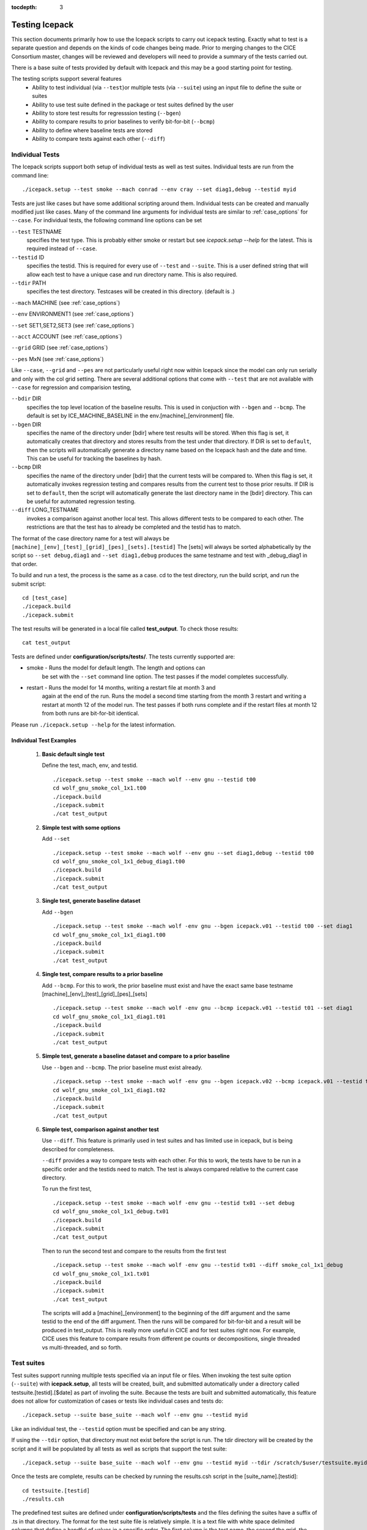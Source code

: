 :tocdepth: 3

.. _testing:

Testing Icepack
================

This section documents primarily how to use the Icepack scripts to carry 
out icepack testing.  Exactly what to test is a separate question and
depends on the kinds of code changes being made.  Prior to merging
changes to the CICE Consortium master, changes will be reviewed and
developers will need to provide a summary of the tests carried out.

There is a base suite of tests provided by default with Icepack and this
may be a good starting point for testing.

The testing scripts support several features
 - Ability to test individual (via ``--test``)or multiple tests (via ``--suite``)
   using an input file to define the suite or suites
 - Ability to use test suite defined in the package or test suites defined by the user
 - Ability to store test results for regresssion testing (``--bgen``)
 - Ability to compare results to prior baselines to verify bit-for-bit (``--bcmp``)
 - Ability to define where baseline tests are stored
 - Ability to compare tests against each other (``--diff``)

.. _indtests:

Individual Tests
----------------

The Icepack scripts support both setup of individual tests as well as test suites.  Individual
tests are run from the command line::

  ./icepack.setup --test smoke --mach conrad --env cray --set diag1,debug --testid myid 

Tests are just like cases but have some additional scripting around them.  Individual
tests can be created and manually modified just like cases.
Many of the command line arguments for individual tests
are similar to :ref:`case_options` for ``--case``.  
For individual tests, the following command line options can be set

``--test`` TESTNAME
     specifies the test type.  This is probably either smoke or restart but see `icepack.setup --help` for the latest.  This is required instead of ``--case``.

``--testid`` ID
     specifies the testid.  This is required for every use of ``--test`` and ``--suite``.  This is a user defined string that will allow each test to have a unique case and run directory name.  This is also required.

``--tdir`` PATH
     specifies the test directory.  Testcases will be created in this directory.  (default is .)

``--mach`` MACHINE (see :ref:`case_options`)

``--env`` ENVIRONMENT1 (see :ref:`case_options`)

``--set`` SET1,SET2,SET3 (see :ref:`case_options`)

``--acct`` ACCOUNT (see :ref:`case_options`)

``--grid`` GRID (see :ref:`case_options`)

``--pes`` MxN (see :ref:`case_options`)

Like ``--case``, ``--grid`` and ``--pes`` are not particularly
useful right now within Icepack since the model can only run serially and only
with the col grid setting.  
There are several additional options that come with ``--test`` that are not available
with ``--case`` for regression and comparision testing,

``--bdir`` DIR
     specifies the top level location of the baseline results.  This is used in conjuction with ``--bgen`` and ``--bcmp``.  The default is set by ICE_MACHINE_BASELINE in the env.[machine]_[environment] file.

``--bgen`` DIR
     specifies the name of the directory under [bdir] where test results will be stored.  When this flag is set, it automatically creates that directory and stores results from the test under that directory.  If DIR is set to ``default``, then the scripts will automatically generate a directory name based on the Icepack hash and the date and time.  This can be useful for tracking the baselines by hash.

``--bcmp`` DIR
     specifies the name of the directory under [bdir] that the current tests will be compared to.  When this flag is set, it automatically invokes regression testing and compares results from the current test to those prior results.  If DIR is set to ``default``, then the script will automatically generate the last directory name in the [bdir] directory.  This can be useful for automated regression testing.

``--diff`` LONG_TESTNAME
     invokes a comparison against another local test.  This allows different tests to be compared to each other.  The restrictions are that the test has to already be completed and the testid has to match.

The format of the case directory name for a test will always be 
``[machine]_[env]_[test]_[grid]_[pes]_[sets].[testid]``
The [sets] will always be sorted alphabetically by the script so ``--set debug,diag1`` and
``--set diag1,debug`` produces the same testname and test with _debug_diag1 in that order.

To build and run a test, the process is the same as a case.  cd to the 
test directory, run the build script, and run the submit script::

 cd [test_case]
 ./icepack.build
 ./icepack.submit

The test results will be generated in a local file called **test_output**.
To check those results::

 cat test_output

Tests are defined under **configuration/scripts/tests/**.  The tests currently supported are:

-  smoke   - Runs the model for default length.  The length and options can
            be set with the ``--set`` command line option.  The test passes if the
            model completes successfully.
-  restart - Runs the model for 14 months, writing a restart file at month 3 and
            again at the end of the run.  Runs the model a second time starting from the
            month 3 restart and writing a restart at month 12 of the model run.
            The test passes if both runs complete and
            if the restart files at month 12 from both runs are bit-for-bit identical.

Please run ``./icepack.setup --help`` for the latest information.


.. _examplediff:

Individual Test Examples
~~~~~~~~~~~~~~~~~~~~~~~~

 1) **Basic default single test**
     
    Define the test, mach, env, and testid.
    ::

      ./icepack.setup --test smoke --mach wolf --env gnu --testid t00
      cd wolf_gnu_smoke_col_1x1.t00
      ./icepack.build
      ./icepack.submit
      ./cat test_output


 2) **Simple test with some options**

    Add ``--set``
    ::

      ./icepack.setup --test smoke --mach wolf --env gnu --set diag1,debug --testid t00
      cd wolf_gnu_smoke_col_1x1_debug_diag1.t00
      ./icepack.build
      ./icepack.submit
      ./cat test_output


 3) **Single test, generate baseline dataset**

    Add ``--bgen``
    ::

      ./icepack.setup --test smoke --mach wolf -env gnu --bgen icepack.v01 --testid t00 --set diag1
      cd wolf_gnu_smoke_col_1x1_diag1.t00
      ./icepack.build
      ./icepack.submit
      ./cat test_output


 4) **Single test, compare results to a prior baseline**

    Add ``--bcmp``.  For this to work,
    the prior baseline must exist and have the exact same base testname 
    [machine]_[env]_[test]_[grid]_[pes]_[sets] 
    ::

      ./icepack.setup --test smoke --mach wolf -env gnu --bcmp icepack.v01 --testid t01 --set diag1
      cd wolf_gnu_smoke_col_1x1_diag1.t01
      ./icepack.build
      ./icepack.submit
      ./cat test_output


 5) **Simple test, generate a baseline dataset and compare to a prior baseline**

    Use ``--bgen`` and ``--bcmp``.  The prior baseline must exist already.
    ::

      ./icepack.setup --test smoke --mach wolf -env gnu --bgen icepack.v02 --bcmp icepack.v01 --testid t02 --set diag1
      cd wolf_gnu_smoke_col_1x1_diag1.t02
      ./icepack.build
      ./icepack.submit
      ./cat test_output


 6) **Simple test, comparison against another test**

    Use ``--diff``.  This feature is primarily used in test suites and has 
    limited use in icepack, but is being described for completeness.

    ``--diff`` provides a way to compare tests with each other.  
    For this to work, the tests have to be run in a specific order and
    the testids need to match.  The test 
    is always compared relative to the current case directory.

    To run the first test,
    ::

      ./icepack.setup --test smoke --mach wolf -env gnu --testid tx01 --set debug
      cd wolf_gnu_smoke_col_1x1_debug.tx01
      ./icepack.build
      ./icepack.submit
      ./cat test_output

    Then to run the second test and compare to the results from the first test
    ::

      ./icepack.setup --test smoke --mach wolf -env gnu --testid tx01 --diff smoke_col_1x1_debug
      cd wolf_gnu_smoke_col_1x1.tx01
      ./icepack.build
      ./icepack.submit
      ./cat test_output

    The scripts will add a [machine]_[environment] to the beginning of the diff 
    argument and the same testid to the end of the diff argument.  Then the runs 
    will be compared for bit-for-bit and a result will be produced in test_output.  
    This is really more useful in CICE and for test suites right now.  For example, 
    CICE uses this feature to compare results from different pe counts or 
    decompositions, single threaded vs multi-threaded, and so forth.

.. _testsuites:

Test suites
------------

Test suites support running multiple tests specified via
an input file or files.  When invoking the test suite option (``--suite``) with **icepack.setup**,
all tests will be created, built, and submitted automatically under
a directory called testsuite.[testid].[$date] as part of involing the suite.
Because the tests are built and submitted automatically, 
this feature does not allow for customization of cases or tests like
individual cases and tests do::

  ./icepack.setup --suite base_suite --mach wolf --env gnu --testid myid

Like an individual test, the ``--testid`` option must be specified and can be any 
string.  

If using the ``--tdir`` option, that directory must not exist before the script is run.  The tdir directory will be
created by the script and it will be populated by all tests as well as scripts that support the test suite::

  ./icepack.setup --suite base_suite --mach wolf --env gnu --testid myid --tdir /scratch/$user/testsuite.myid

Once the tests are complete, results can be checked by running the
results.csh script in the [suite_name].[testid]::

  cd testsuite.[testid]
  ./results.csh

The predefined test suites are defined under **configuration/scripts/tests** and 
the files defining the suites
have a suffix of .ts in that directory.  The format for the test suite file 
is relatively simple.  
It is a text file with white space delimited 
columns that define a handful of values in a specific order.  
The first column is the test name, the second the grid, the third the pe count, 
the fourth column is
the ``--set`` options and the fifth column is the ``--diff`` argument. 
(The grid and PEs columns are provided 
for compatibility with the similar CICE scripts.)  The fourth and fifth columns are 
optional.
Lines that begin with # or are blank are ignored.  For example,
::

   #Test   Grid  PEs  Sets                Diff
    smoke   col  1x1  diag1  
    smoke   col  1x1  diag1,run1year  smoke_col_1x1_diag1
    smoke   col  1x1  debug,run1year  
   restart  col  1x1  debug  
   restart  col  1x1  diag1  
   restart  col  1x1  pondcesm  
   restart  col  1x1  pondlvl  
   restart  col  1x1  pondtopo  

The argument to ``--suite`` defines the test suite (.ts) filename or filenames and that argument 
can contain a path.  
**icepack.setup** 
will look for the filename in the local directory, in **configuration/scripts/tests/**, 
or in the path defined by the ``--suite`` option.

Because many of the command line options are specified in the input file, ONLY the
following options are valid for suites,

``--suite`` suitename1,suitename2
  required, input filename with comma delimited list of suite or suites

``--mach`` MACHINE
  required

``--env`` ENVIRONMENT1,ENVIRONMENT2
  strongly recommended

``--acct`` ACCOUNT
  optional

``--tdir`` PATH
  optional

``--testid`` ID
  required

``--bdir`` DIR
  optional, top level baselines directory and defined by default by ICE_MACHINE_BASELINE in **env.[machine]_[environment]**.

``--bgen`` DIR
  recommended, test output is copied to this directory under [bdir]

``--bcmp`` DIR
  recommended, test output are compared to prior results in this directory under [bdir]

``--report``
  This is only used by ``--suite`` and when set, invokes a script that sends the test results to the results page when all tests are complete.  Please see :ref:`testreporting` for more information.

Please see :ref:`case_options` and :ref:`indtests` for more details about how these options are used.


Test Suite Examples
~~~~~~~~~~~~~~~~~~~~~~~~

 1) **Basic test suite**
     
    Specify suite, mach, env, testid.
    ::

      ./icepack.setup --suite base_suite --mach conrad --env cray --testid v01a
      cd base_suite.v01a
      #wait for runs to complete
      ./results.csh

 2) **Basic test suite with user defined test directory**
     
    Specify suite, mach, env, testid.
    ::

      ./icepack.setup --suite base_suite --mach conrad --env cray --testid v01a --tdir /scratch/$user/ts.v01a
      cd /scratch/$user/ts.v01a
      #wait for runs to complete
      ./results.csh


 3) **Multiple test suites on multiple environments**

      Specify multiple envs.
      ::

        ./icepack.setup --suite base_suite,quick_suite --mach conrad --env cray,pgi,intel,gnu --testid v01a
        cd testsuite.v01a
        #wait for runs to complete
        ./results.csh

      The interface supports both multiple suites and multiple environments from a single
      command line invokation.  Each env or suite can also be run as a separate invokation 
      of `icepack.setup` but if that approach is taken, it is recommended that different testids be used.


 4) **Basic test suite, store baselines in user defined name**

      Add ``--bgen``
      ::

        ./icepack.setup --suite base_suite --mach conrad --env cray --testid v01a --bgen icepack.v01a
        cd testsuite.v01a
        #wait for runs to complete
        ./results.csh

      This will store the results in the default [bdir] directory under the subdirectory icepack.v01a.


 5) **Basic test suite, store baselines in user defined top level directory**

      Add ``--bgen`` and ``--bdir``
      ::

        ./icepack.setup --suite base_suite --mach conrad --env cray --testid v01a --bgen icepack.v01a --bdir /tmp/user/ICEPACK_BASELINES
        cd testsuite.v01a
        #wait for runs to complete
        ./results.csh

      This will store the results in /tmp/user/ICEPACK_BASELINES/icepack.v01a.


 6) **Basic test suite, store baselines in auto-generated directory**

      Add ``--bgen default``
      ::

        ./icepack.setup --suite base_suite --mach conrad --env cray --testid v01a --bgen default
        cd testsuite.v01a
        #wait for runs to complete
        ./results.csh

      This will store the results in the default [bdir] directory under a directory name generated by the script that includes the hash and date.


 7) **Basic test suite, compare to prior baselines**

      Add ``--bcmp``
      ::

        ./icepack.setup --suite base_suite --mach conrad --env cray --testid v02a --bcmp icepack.v01a
        cd testsuite.v02a
        #wait for runs to complete
        ./results.csh

      This will compare to results saved in the baseline [bdir] directory under
      the subdirectory icepack.v01a.  You can use other regression options as well
      (``--bdir`` and ``--bgen``)


 8) **Basic test suite, use of default string in regression testing**

      default is a special argument to ``--bgen`` and ``--bcmp``.  When used, the
      scripts will automate generation of the directories.  In the case of ``--bgen``,
      a unique directory name consisting of the hash and a date will be created.
      In the case of ``--bcmp``, the latest directory in [bdir] will automatically
      be specified.  This provides a number of useful features

       - the ``--bgen`` directory will be named after the hash automatically
       - the ``--bcmp`` will always find the most recent set of baselines
       - the ``--bcmp`` reporting will include information about the comparison directory
         name which will include hash information
       - automation can be invoked easily, especially if ``--bdir`` is used to separate
         results

      Imagine the case where the default settings are used and ``--bdir`` is used to 
      create a unique location.  You could easily carry out regular builds automatically via,
      ::

        set mydate = `date -u "+%Y%m%d"`
        git clone https://github.com/myfork/icepack icepack.$mydate
        cd icepack.$mydate
        ./icepack.setup --suite base_suite --mach conrad --env cray,gnu,intel,pgi --testid $mydate --bcmp default --bgen default --bdir /tmp/work/user/ICEPACK_BASELINES_MASTER

      When this is invoked, a new set of baselines will be generated and compared to the prior
      results each time without having to change the arguments.


 9) **Create and test a custom suite**

      Create your own input text file consisting of 5 columns of data,
       - Test
       - Grid
       - pes
       - sets (optional)
       - diff test (optional)

      such as
      ::

         > cat mysuite
         smoke    col  1x1  diag1,debug
         restart  col  1x1
         restart  col  1x1  diag1,debug    restart_col_1x1
         restart  col  1x1  mynewoption,diag1,debug

      then use that input file, mysuite
      ::

        ./icepack.setup --suite mysuite --mach conrad --env cray --testid v01a --bgen default
        cd mysuite.v01a
        #wait for runs to complete
        ./results.csh

      You can use all the standard regression testing options (``--bgen``, ``--bcmp``, 
      ``--bdir``).  Make sure any "diff" testing that goes on is on tests that
      are created earlier in the test list, as early as possible.  Unfortunately,
      there is still no absolute guarantee the tests will be completed in the correct 
      sequence.


.. _testreporting:

Test Reporting
---------------

The Icepack testing scripts have the capability to post test results
to the official `wiki page <https://github.com/CICE-Consortium/Test-Results/wiki>`_.
You may need write permission on the wiki.  If you are interested in using the
wiki, please contact the consortium.

To post results, once a test suite is complete, run ``results.csh`` and
``report_results.csh`` from the suite directory,
::

  ./icepack.setup --suite base_suite --mach conrad --env cray --testid v01a
  cd testsuite.v01a
  #wait for runs to complete
  ./results.csh
  ./report_results.csh

The reporting can also be automated by adding ``--report``
::

  ./icepack.setup --suite base_suite --mach conrad --env cray --testid v01a --report

With ``--report``, the suite will create all the tests, build and submit them,
wait for all runs to be complete, and run the results and report_results scripts.

.. _testplotting:

Test Plotting
----------------

The Icepack scripts include a script (``timeseries.csh``) that will generate a timeseries 
figure from the diagnostic output file.  
When running a test suite, the ``timeseries.csh`` script is automatically copied to the suite directory.  
If the ``timeseries.csh`` script is to be used on a test / case that is not a part of a test suite, 
users will need to run the ``timeseries.csh`` script from the tests directory 
(``./configuration/scripts/tests/timeseries.csh``), or copy it to a local directory and run it 
locally (``cp configuration/scripts/tests/timeseries.csh .`` followed by 
``./timeseries.csh /path/to/ice_diag.full_ITD``. The plotting script can be run
on any of the output files - icefree, slab, full_ITD, land).  To generate the figure, 
run the ``timeseries.csh`` script and pass the full path to the ice_diag file as an argument.  

For example:

Run the test suite. ::

$ ./icepack.setup -m conrad -e intel --suite base_suite -acct <account_number> --testid t00

Wait for suite to finish then go to the directory. ::

$ cd testsuite.t00

Run the timeseries script on the desired case. ::

$ ./timeseries.csh /p/work1/turner/ICEPACK_RUNS/conrad_intel_smoke_col_1x1_diag1_run1year.t00/ice_diag.full_ITD
    
The output figures are placed in the directory where the ice_diag file is located.

This plotting script can be used to plot the following variables:

  - area fraction
  - average ice thickness (m)
  - average snow depth (m)
  - air temperature (C)
  - shortwave radiation (:math:`W/m^2`)
  - longwave radiation (:math:`W/m^2`)
  - snowfall
  - average salinity (ppt)
  - surface temperature (C)
  - outward longwave flux (:math:`W/m^2`)
  - sensible heat flux (:math:`W/m^2`)
  - latent heat flux (:math:`W/m^2`)
  - top melt (m)
  - bottom melt (m)
  - lateral melt (m)
  - new ice (m)
  - congelation (m)
  - snow-ice (m)
  - initial energy change (:math:`W/m^2`)
